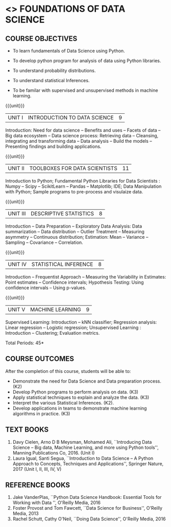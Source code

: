 * <<<206>>> FOUNDATIONS OF DATA SCIENCE
:properties:
:author: Ms. S. Rajalakshmi  and Dr. Y. V. Lokeswari.
:date: 09-03-2021
:end:


#+begin_comment
- 1. No equivalent course in AU 2017 Curriculum
- 2. We checked other university courses relevant to this
- 3. Not Applicable
- 4. Five Course outcomes specified and aligned with units
- 5. Not Applicable.
#+end_comment


#+startup: showall

** CO PO MAPPING :noexport:
#+NAME: co-po-mapping
|                |    | PO1 | PO2 | PO3 | PO4 | PO5 | PO6 | PO7 | PO8 | PO9 | PO10 | PO11 | PO12 | PSO1 | PSO2 | PSO3 |
|                |    |  K3 |  K4 |  K5 |  K5 |  K6 |   - |   - |   - |   - |    - |    - |    - |   K5 |   K3 |   K6 |
| CO1            | K2 |   3 |   2 |   1 |   1 |   1 |   0 |   0 |   1 |   1 |    0 |    0 |    1 |    2 |    1 |    2 |
| CO2            | K3 |   3 |   2 |   2 |   2 |   3 |   0 |   0 |   1 |   1 |    1 |    0 |    3 |    3 |    2 |    3 |
| CO3            | K3 |   3 |   2 |   2 |   2 |   3 |   0 |   0 |   1 |   1 |    1 |    0 |    3 |    3 |    2 |    2 |
| CO4            | K2 |   2 |   2 |   1 |   1 |   2 |   0 |   0 |   1 |   1 |    1 |    0 |    3 |    3 |    2 |    2 |
| CO5            | K3 |   3 |   2 |   2 |   2 |   3 |   0 |   0 |   1 |   1 |    2 |    0 |    3 |    3 |    2 |    3 |
| Score          |    |  14 |  10 |   8 |   8 |  15 |   0 |   0 |   5 |   5 |    5 |    0 |   13 |   12 |    9 |   12 |
| Course Mapping |    |   3 |   2 |   2 |   2 |   3 |   0 |   0 |   1 |   1 |    1 |    0 |    3 |    3 |    2 |    3 |

{{{credits}}}
| L | T | P | C |
| 3 | 0 | 0 | 3 |

** COURSE OBJECTIVES
- To learn fundamentals of Data Science using Python.
  # for carrying out basic statistical modeling and analysis
- To develop python program for analysis of data using Python libraries.
  # used for statistical modeling
- To understand probability distributions.
  # used for statistical modeling
- To understand statistical Inferences.
  # used for statistical modeling 
- To be familar with supervised and unsupervised methods in machine
  learning.


{{{unit}}}
|UNIT I | INTRODUCTION TO DATA SCIENCE | 9 |
Introduction: Need for data science -- Benefits and uses -- Facets of
data -- Big data ecosystem -- Data science process: Retrieving
data -- Cleansing, integrating and transforming data -- Data analysis
-- Build the models -- Presenting findings and building applications.

{{{unit}}}
|UNIT II | TOOLBOXES FOR DATA SCIENTISTS| 11 |
Introduction to Python; Fundamental Python Libraries for Data
Scientists : Numpy -- Scipy -- ScikitLearn -- Pandas -- Matplotlib;
IDE; Data Manipulation with Python; Sample programs to pre-process and visulaize data.

{{{unit}}}
|UNIT III | DESCRIPTIVE STATISTICS | 8 |
Introduction -- Data Preparation -- Exploratory Data Analysis: Data
summarization -- Data distribution -- Outlier Treatment -- Measuring
asymmetry -- Continuous distribution; Estimation: Mean -- Variance --
Sampling -- Covariance -- Correlation.

{{{unit}}}
|UNIT IV | STATISTICAL INFERENCE | 8 |
Introduction -- Frequentist Approach -- Measuring the Variability in
Estimates: Point estimates -- Confidence intervals; Hypothesis
Testing: Using confidence intervals -- Using p-values.

{{{unit}}}
|UNIT V | MACHINE LEARNING | 9 |
Supervised Learning: Introduction -- kNN classifier; Regression
analysis: Linear regression -- Logistic regression; Unsupervised
Learning : Introduction -- Clustering; Evaluation metrics.

\hfill *Total Periods: 45*

** COURSE OUTCOMES
After the completion of this course, students will be able to: 
- Demonstrate the need for Data Science and Data preparation process. (K2)
- Develop Python programs to perform analysis on data. (K3)
- Apply statistical techniques to explain and analyze the data. (K3)
- Interpret the various Statistical Inferences. (K2).
- Develop applications in teams to demonstrate machine learning algorithms in
  practice. (K3)
 
** TEXT BOOKS
1. Davy Cielen, Arno D B Meysman, Mohamed Ali, ``Introducing Data
   Science -- Big data, Machine Learning, and more using Python
   tools'', Manning Publications Co, 2016. (Unit I)
2. Laura Igual, Santi Segua­, ``Introduction to Data Science -- A
   Python Approach to Concepts, Techniques and Applications'',
   Springer Nature, 2017 (Unit I, II, III, IV, V)
   
** REFERENCE BOOKS
1. Jake VanderPlas, ``Python Data Science Handbook: Essential Tools
   for Working with Data '', O'Reilly Media, 2016
2. Foster Provost and Tom Fawcett, ``Data Science for Business'',
   O'Reilly Media, 2013
3. Rachel Schutt, Cathy O'Neil, ``Doing Data Science'', O'Reilly
   Media, 2016
